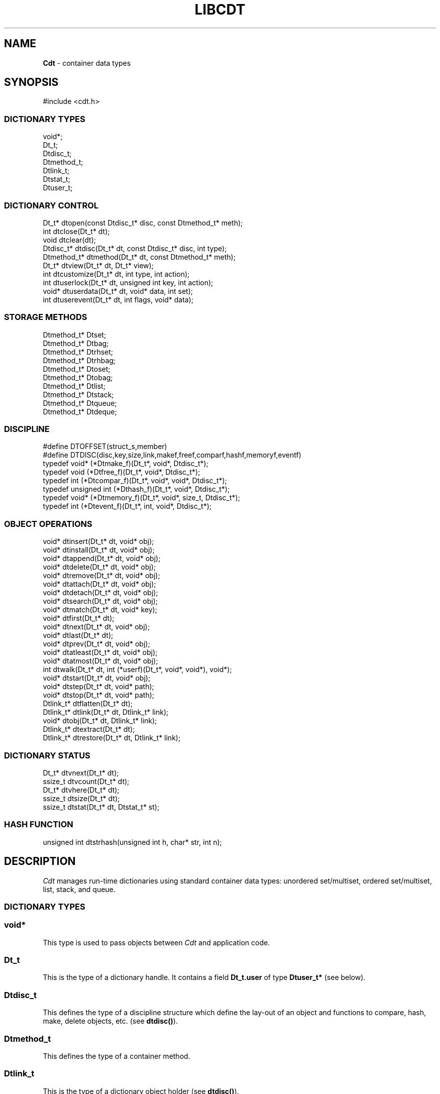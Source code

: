.fp 5 CW
.TH LIBCDT 3
.SH NAME
\fBCdt\fR \- container data types
.SH SYNOPSIS
.de Tp
.fl
.ne 2
.TP
..
.de Ss
.fl
.ne 2
.SS "\\$1"
..
.de Cs
.nf
.ft 5
..
.de Ce
.ft 1
.fi
..
.ta 1.0i 2.0i 3.0i 4.0i 5.0i
.Cs
#include <cdt.h>
.Ce
.Ss "DICTIONARY TYPES"
.Cs
void*;
Dt_t;
Dtdisc_t;
Dtmethod_t;
Dtlink_t;
Dtstat_t;
Dtuser_t;
.Ce
.Ss "DICTIONARY CONTROL"
.Cs
Dt_t*       dtopen(const Dtdisc_t* disc, const Dtmethod_t* meth);
int         dtclose(Dt_t* dt);
void        dtclear(dt);
Dtdisc_t*   dtdisc(Dt_t* dt, const Dtdisc_t* disc, int type);
Dtmethod_t* dtmethod(Dt_t* dt, const Dtmethod_t* meth);
Dt_t*       dtview(Dt_t* dt, Dt_t* view);
int         dtcustomize(Dt_t* dt, int type, int action);
int         dtuserlock(Dt_t* dt, unsigned int key, int action);
void*       dtuserdata(Dt_t* dt, void* data, int set);
int         dtuserevent(Dt_t* dt, int flags, void* data);
.Ce
.Ss "STORAGE METHODS"
.Cs
Dtmethod_t* Dtset;
Dtmethod_t* Dtbag;
Dtmethod_t* Dtrhset;
Dtmethod_t* Dtrhbag;
Dtmethod_t* Dtoset;
Dtmethod_t* Dtobag;
Dtmethod_t* Dtlist;
Dtmethod_t* Dtstack;
Dtmethod_t* Dtqueue;
Dtmethod_t* Dtdeque;
.Ce
.Ss "DISCIPLINE"
.Cs
#define DTOFFSET(struct_s,member)
#define DTDISC(disc,key,size,link,makef,freef,comparf,hashf,memoryf,eventf)
typedef void*        (*Dtmake_f)(Dt_t*, void*, Dtdisc_t*);
typedef void         (*Dtfree_f)(Dt_t*, void*, Dtdisc_t*);
typedef int          (*Dtcompar_f)(Dt_t*, void*, void*, Dtdisc_t*);
typedef unsigned int (*Dthash_f)(Dt_t*, void*, Dtdisc_t*);
typedef void*        (*Dtmemory_f)(Dt_t*, void*, size_t, Dtdisc_t*);
typedef int          (*Dtevent_f)(Dt_t*, int, void*, Dtdisc_t*);
.Ce
.Ss "OBJECT OPERATIONS"
.Cs
void*     dtinsert(Dt_t* dt, void* obj);
void*     dtinstall(Dt_t* dt, void* obj);
void*     dtappend(Dt_t* dt, void* obj);
void*     dtdelete(Dt_t* dt, void* obj);
void*     dtremove(Dt_t* dt, void* obj);
void*     dtattach(Dt_t* dt, void* obj);
void*     dtdetach(Dt_t* dt, void* obj);
void*     dtsearch(Dt_t* dt, void* obj);
void*     dtmatch(Dt_t* dt, void* key);
void*     dtfirst(Dt_t* dt);
void*     dtnext(Dt_t* dt, void* obj);
void*     dtlast(Dt_t* dt);
void*     dtprev(Dt_t* dt, void* obj);
void*     dtatleast(Dt_t* dt, void* obj);
void*     dtatmost(Dt_t* dt, void* obj);
int       dtwalk(Dt_t* dt, int (*userf)(Dt_t*, void*, void*), void*);
void*     dtstart(Dt_t* dt, void* obj);
void*     dtstep(Dt_t* dt, void* path);
void*     dtstop(Dt_t* dt, void* path);
Dtlink_t* dtflatten(Dt_t* dt);
Dtlink_t* dtlink(Dt_t* dt, Dtlink_t* link);
void*     dtobj(Dt_t* dt, Dtlink_t* link);
Dtlink_t* dtextract(Dt_t* dt);
Dtlink_t* dtrestore(Dt_t* dt, Dtlink_t* link);
.Ce
.Ss "DICTIONARY STATUS"
.Cs
Dt_t*     dtvnext(Dt_t* dt);
ssize_t   dtvcount(Dt_t* dt);
Dt_t*     dtvhere(Dt_t* dt);
ssize_t   dtsize(Dt_t* dt);
ssize_t   dtstat(Dt_t* dt, Dtstat_t* st);
.Ce
.Ss "HASH FUNCTION"
.Cs
unsigned int dtstrhash(unsigned int h, char* str, int n);
.Ce
.SH DESCRIPTION
.PP
\fICdt\fP manages run-time dictionaries using standard container data types:
unordered set/multiset, ordered set/multiset, list, stack, and queue.
.Ss "DICTIONARY TYPES"
.Ss "  void*"
This type is used to pass objects between \fICdt\fP and application code.
.Ss "  Dt_t"
This is the type of a dictionary handle.
It contains a field \f3Dt_t.user\fP of type \f3Dtuser_t*\fP (see below).
.Ss "  Dtdisc_t"
This defines the type of a discipline structure which define the lay-out of
an object and functions to compare, hash, make, delete objects, etc. (see \f3dtdisc()\fP).
.Ss "  Dtmethod_t"
This defines the type of a container method.
.Ss "  Dtlink_t"
This is the type of a dictionary object holder (see \f3dtdisc()\fP).
.Ss "  Dtstat_t"
This is the type of a structure to return dictionary statistics (see \f3dtstat()\fP).
.Ss "  Dtuser_t"
This is the type of a structure pointed to by \f3Dt_t.user\fP.
If a discipline function \f3memoryf()\fP was defined, this structure
will reside in memory allocated via \f3memoryf\fP.
Although the structure is intended to be used by an application outside of CDT operations,
the functions \f3dtuserlock()\fP and \f3dtuserdata()\fP
are provided for certain common usages of the defined fields.
It should be emphasized, however, that a particular application can choose
to use this structure in anyway that it sees fit.
.Cs
    typedef struct
    {   unsigned int lock; /* for locking a shared dictionary */
        void*        data; /* for application-specific data   */
    } Dtuser_t;
.Ce
.Ss "DICTIONARY CONTROL"
.Ss "  Dt_t* dtopen(const Dtdisc_t* disc, const Dtmethod_t* meth)"
This creates a new dictionary.
\f3disc\fP is a discipline structure to describe object format.
\f3meth\fP specifies a manipulation method.
\f3dtopen()\fP returns the new dictionary or \f3NULL\fP on error.
See also the events \f3DT_OPEN\fP and \f3DT_ENDOPEN\fP below.
.Ss "  int dtclose(Dt_t* dt)"
This deletes \f3dt\fP and its objects.
Note that \f3dtclose()\fP fails if \f3dt\fP is being viewed by
some other dictionaries (see \f3dtview()\fP).
\f3dtclose()\fP returns \f30\fP on success and \f3-1\fP on error.
See also the events \f3DT_CLOSE\fP and \f3DT_ENDCLOSE\fP below.
.Ss "  void dtclear(Dt_t* dt)"
This deletes all objects in \f3dt\fP without closing \f3dt\fP.
.Ss "  Dtdisc_t* dtdisc(Dt_t* dt, const Dtdisc_t* disc, int type)"
If \f3disc\fP is \f3NULL\fP, \f3dtdisc()\fP returns the current discipline.
Otherwise, it changes the discipline of \f3dt\fP to \f3disc\fP.
Objects may be rehashed, reordered, or removed as appropriate.
\f3type\fP can be any bit combination of \f3DT_SAMECMP\fP and \f3DT_SAMEHASH\fP.
\f3DT_SAMECMP\fP means that objects will compare exactly the same as before
thus obviating the need for reordering or removing new duplicates.
\f3DT_SAMEHASH\fP means that hash values of objects remain the same
thus obviating the need to rehash.
\f3dtdisc()\fP returns the previous discipline on success
and \f3NULL\fP on error.
.Ss "  Dtmethod_t dtmethod(Dt_t* dt, const Dtmethod_t* meth)"
If \f3meth\fP is \f3NULL\fP, \f3dtmethod()\fP returns the current method.
Otherwise, it changes the storage method of \f3dt\fP to \f3meth\fP.
Objects may be rehashed, reordered, or removed as appropriate.
\f3dtmethod()\fP returns the previous method or \f3NULL\fP on error.
.Ss "  Dt_t* dtview(Dt_t* dt, Dt_t* view)"
A viewpath allows a search or walk starting from a dictionary to continue to another.
\f3dtview()\fP first terminates any current view from \f3dt\fP to another dictionary.
Then, if \f3view\fP is \f3NULL\fP, \f3dtview\fP returns the terminated view dictionary.
If \f3view\fP is not \f3NULL\fP, a viewpath from \f3dt\fP to \f3view\fP is established.
\f3dtview()\fP returns \f3dt\fP on success and \f3NULL\fP on error.
.PP
It is an error to have dictionaries on a viewpath with different storage methods.
In addition, dictionaries on the same view path should
treat objects in a consistent manner with respect to comparison or hashing.
If not, undefined behaviors may result.
.Ss "  int dtcustomize(Dt_t* dt, int type, int action)"
This customizes a storage method. The \f3type\fP argument
is composed of bits indicating different types of customization.
The \f3action\fP argument, if positive, turns on the desired customization;
else, turning it off.
The return value is a bit vector telling the customization types successfully performed.

Here are the types:
.Tp
\f3DT_SHARE\fP:
This controls the shared or concurrent mode for a dictionary.
Shared mode allows concurrent threads or processes to safely
access objects in a dictionary.
.Tp
\f3DT_ANNOUNCE\fP:
This requires each dictionary access operation to invoke
the discipline \f3eventf\fP function to announce an object found or constructed
by the operation before returning (See the DISCIPLINE section below).
.Tp
\f3DT_OPTIMIZE\fP:
This causes the underlying method to optimize its internal
data structure. For example, the splay tree underlying \f3Dtoset\fP
would be balanced.
.Ss "  int dtuserlock(Dt_t* dt, unsigned int key, int action)"
This manipulates the lock \f3dt->user->lock\fP.
It returns 0 on success and -1 on failure.
The value of \f3key\fP must be non-zero.
The argument \f3action\fP is used as follows:
.Tp
\f3action < 0\fP:
Unlock \f3dt->user.lock\fP if it was locked with \f3key\fP.
An error will result if \f3dt->user->lock\fP was locked with a different key.
.Tp
\f3action == 0\fP:
Attempt to lock \f3dt->user->lock\fP with \f3key\fP if it is unlocked.
An error will result if the dictionary was already locked with a different key.
.Tp
\f3action > 0\fP:
Attempt to lock \f3dt->user->lock\fP with \f3key\fP.
If \f3dt->user.lock\fP is already locked with a different key,
the call will block until \f3dt->user->lock\fP can be locked with the given \f3key\fP.

Note that obtaining or removing a lock with \f3dtuserlock()\fP
is just a service provided to the
application for their own use and has nothing to do with dictionary operations
which may or may not employ their own locking schemes based on the semantics
of the container data structures in use.
.Ss "  void* dtuserdata(Dt_t* dt, void* data, int set)"
This function returns the current value of \f3dt->user->data\fP.
In addition, if \f3set\fP is non-zero,
the value of \f3dt->user->data\fP will be changed to \f3data\fP.
.Ss "  int dtuserevent(Dt_t* dt, int flags, void* data)"
This function invokes the discipline event function
with the event \f3DT_ANNOUNCE|DT_USER|flags\fP and the given data.

.Ss "STORAGE METHODS"
.PP
Storage methods are of type \f3Dtmethod_t*\fP.
\fICdt\fP supports the following methods:
.Ss "  Dtoset"
.Ss "  Dtobag"
Objects are ordered by comparisons.
\f3Dtoset\fP keeps unique objects.
\f3Dtobag\fP allows repeatable objects.
.Ss "  Dtset"
.Ss "  Dtbag"
Objects are unordered.
\f3Dtset\fP keeps unique objects.
\f3Dtbag\fP allows repeatable objects.
The underlying data structure is a hash table with chaining to handle collisions.
.Ss "  Dtrhset"
.Ss "  Dtrhbag"
These methods are like \f3Dtset\fP and \f3Dtbag\fP but are based on
a recursive hashing data structure that allows table extension without
object relocation. The data structure also supports lock-free
concurrent search operations for shared dictionaries and nearly lock-free
insertions and deletions.
.Ss "  Dtlist"
Objects are kept in a list.
\fIA current object\fP is always defined to be either the head of
the list or an object resulting from a recent search or insert operation.
The calls \f3dtinsert()\fP and \f3dtinstall()\fP will insert a new object
in front of such a current object
while the call \f3dtappend()\fP will append in back of it.
.Ss "  Dtdeque"
Objects are kept in a deque. This is similar to \f3Dtlist\fP
except that objects are always inserted at the front and appended at the tail
of the list.
.Ss "  Dtstack"
Objects are kept in a stack, i.e., in reverse order of insertion.
Thus, the last object inserted is at stack top
and will be the first to be deleted.
.Ss "  Dtqueue"
Objects are kept in a queue, i.e., in order of insertion.
Thus, the first object inserted is at queue head
and will be the first to be deleted.
.Ss "DISCIPLINE"
.PP
Object format and associated management functions are
defined in the type \f3Dtdisc_t\fP:
.Cs
    typedef struct
    { ssize_t    key, size;
      ssize_t    link;
      Dtmake_f   makef;
      Dtfree_f   freef;
      Dtcompar_f comparf;
      Dthash_f   hashf;
      Dtmemory_f memoryf;
      Dtevent_f  eventf;
    } Dtdisc_t;
.Ce
.Ss "  ssize_t key, size"
Each object \f3obj\fP is identified by a key used for object comparison or hashing.
\f3key\fP should be non-negative and defines an offset into \f3obj\fP.
If \f3size\fP is negative, the key is a null-terminated
string with starting address \f3*(void**)((char*)obj+key)\fP.
If \f3size\fP is zero, the key is a null-terminated string with starting address
\f3(void*)((char*)obj+key)\fP.
Finally, if \f3size\fP is positive, the key is a byte array of length \f3size\fP
starting at \f3(void*)((char*)obj+key)\fP.
.Ss "  ssize_t link"
Let \f3obj\fP be an object to be inserted into \f3dt\fP.
If \f3link\fP is negative, an object holder of type \f3Dtlink_t\fP
will be allocated to hold \f3obj\fP.
Otherwise, \f3obj\fP should have
a \f3Dtlink_t\fP structure embedded \f3link\fP bytes into it,
i.e., at address \f3(Dtlink_t*)((char*)obj+link)\fP.
.Ss "  void* (*makef)(Dt_t* dt, void* obj, Dtdisc_t* disc)"
If \f3makef\fP is not \f3NULL\fP,
\f3dtinsert()\fP, \f3dtinstall()\fP or \f3dtappend()\fP will call it
to make a copy of \f3obj\fP suitable for insertion into \f3dt\fP.
If \f3makef\fP is \f3NULL\fP, \f3obj\fP itself will be inserted into \f3dt\fP.
.Ss "  void (*freef)(Dt_t* dt, void* obj, Dtdisc_t* disc)"
If not \f3NULL\fP,
\f3freef\fP is used to destroy data associated with \f3obj\fP.
.Ss "  int (*comparf)(Dt_t* dt, void* key1, void* key2, Dtdisc_t* disc)"
If not \f3NULL\fP, \f3comparf\fP is used to compare two keys.
Its return value should be \f3<0\fP, \f3=0\fP, or \f3>0\fP to indicate
whether \f3key1\fP is smaller, equal to, or larger than \f3key2\fP.
All three values are significant for method \f3Dtoset\fP and \f3Dtobag\fP.
For other methods, a zero value
indicates equality and a non-zero value indicates inequality.
If \f3(*comparf)()\fP is \f3NULL\fP, an internal function is used
to compare the keys as defined by the \f3Dtdisc_t.size\fP field.
.Ss "  unsigned int (*hashf)(Dt_t* dt, void* key, Dtdisc_t* disc)"
If not \f3NULL\fP,
\f3hashf\fP is used to compute the hash value of \f3key\fP.
It is required that keys compared equal will also have same hash values.
If \f3hashf\fP is \f3NULL\fP, an internal function is used to hash
the key as defined by the \f3Dtdisc_t.size\fP field.
.Ss "  void* (*memoryf)(Dt_t* dt, void* addr, size_t size, Dtdisc_t* disc)"
If not \f3NULL\fP, \f3memoryf\fP is used to allocate and free memory.
When \f3addr\fP is \f3NULL\fP, a memory segment of size \f3size\fP is requested.
If \f3addr\fP is not \f3NULL\fP and \f3size\fP is zero, \f3addr\fP is to be freed.
If \f3addr\fP is not \f3NULL\fP and \f3size\fP is positive,
\f3addr\fP is to be resized to the given size.
If \f3memoryf\fP is \f3NULL\fP, \fImalloc(3)\fP is used.
.Ss "  int (*eventf)(Dt_t* dt, int type, void* data, Dtdisc_t* disc)"
If not \f3NULL\fP, \f3eventf\fP announces various events.
Each event may have particular handling of the return values from \f3eventf\fP.
But a negative return value typically means failure.
Following are the events:
.Tp
\f3DT_OPEN\fP:
This event is raised at the start of the process to open a new dictionary.
The argument \f3data\fP will be a pointer to an object of type \f3void*\fP
initialized to \f3NULL\fP before the call. The return value of \f3eventf()\fP
is significant as follows:

On a negative return value, \f3dtopen()\fP will return failure.

On a zero return value, \f3eventf()\fP may set \f3*(void**)data\fP to some non-\f3NULL\fP
value to indicate that the dictionary structure itself should be allocated
along with the \f3Dt_t.data\fP section.
Otherwise, it will be allocated separately with \f3malloc(3)\fP.

On a positive return value, the dictionary is being reconstructed
based on the existing states of some previous dictionary.
In this case, \f3eventf()\fP should set \f3*(void**)data\fP to point to
the field \f3Dt_t.data\fP of the corresponding previous dictionary (see \f3DT_CLOSE\fP below).
If the handle of the previous dictionary was created as discussed above
in the case of the zero return value, it will be exactly restored.
Otherwise, a new handle will be allocated with \f3malloc()\fP.
The ability to create different dictionaries sharing the same set of objects
allows for managing objects in shared and/or persistent memory.
.Tp
\f3DT_ENDOPEN\fP:
This event is raised at the end of the process to open a dictionary.
The return value of \f3eventf()\fP will be ignored.
.Tp
\f3DT_CLOSE\fP:
This event is raised at the start of the process to close dictionary \f3dt\fP.
The return value of \f3eventf\fP is significant as follows:

On a negative return value, \f3dtclose()\fP will return failure.

On a zero return value, all dictionary objects will be deleted and
and associated memory freed.

On a positive return value, allocated objects and memory will be kept intact.
This means that \f3dt->data\fP remains intact and can be reused in some future
dictionary (see \f3DT_OPEN\fP above).
Note, however, that \f3dt\fP itself would still be freed if it was allocated with \f3malloc(3)\fP.
.Tp
\f3DT_ENDCLOSE\fP:
This event is raised at the end of the process to close a dictionary.
The return value of \f3eventf()\fP will be ignored.
.Tp
\f3DT_DISC\fP:
This event indicates that the discipline of \f3dt\fP is being changed to a new one given in
\f3(Dtdisc_t*)data\fP.
.Tp
\f3DT_METH\fP:
This event indicates that the method of \f3dt\fP is being changed to a new one given in
\f3(Dtmethod_t*)data\fP.
.Tp
\f3DT_HASHSIZE\fP:
This event is raised by the methods \f3Dtset\fP, \f3Dtbag\fP, \f3Dtrhset\fP and \f3Dtrhbag\fP
to ask an application to suggest a size (measured in objects) for the data structure in use.
This is useful, for example, to set a initial size for a hash table to reduce collisions and rehashing.
On each call, \f3*(ssize_t*)data\fP will initially have the current size
(which should be \f30\fP on the first call).

The return value of the event handling function indicates actions to be taken.
If non-positive, the method will proceed with its default actions.
Otherwise, the application may set \f3*(ssize_t*)data\fP to suggest a table size.
The actual table size will be based on the absolute value of \f3*(ssize_t*)data\fP
but may be modified to suit for the data structure in use.
Further, if \f3*(ssize_t*)data\fP was negative, the size of the hash table will be fixed going forward.
.Tp
\f3DT_ERROR\fP:
This event states an error that occurred during some operations, e.g.,
\f3dtinsert()\fP or \f3dtinstall()\fP failing to create a new object due to a memory allocation error.
The argument \f3(char*)data\fP is a null-terminated string describing the problem.
.Tp
\f3DT_ANNOUNCE\fP:
The event will be a combination of this bit and a bit indicating a successful operation.
For example, \f3DT_ANNOUNCE|DT_SEARCH\fP announces that \f3dtsearch()\fP
found the object that was searched for.  The \f3data\fP argument points to the object itself.

The bits representing operations that can cause an announcement are:
\f3DT_INSERT\fP,
\f3DT_DELETE\fP,
\f3DT_REMOVE\fP,
\f3DT_SEARCH\fP,
\f3DT_NEXT\fP,
\f3DT_PREV\fP,
\f3DT_FIRST\fP,
\f3DT_LAST\fP,
\f3DT_MATCH\fP,
\f3DT_ATTACH\fP,
\f3DT_DETACH\fP,
\f3DT_APPEND\fP,
\f3DT_INSTALL\fP,
\f3DT_LEAST\fP, and
\f3DT_MOST\fP.

Note that a call to \f3dtinsert()\fP or \f3dtattach()\fP may return
a successfully inserted new object or a found matching object.
For \f3dtinsert()\fP, the former case will be announced as \f3DT_ANNOUNCE|DT_INSERT\fP while
the latter as \f3DT_ANNOUNCE|DT_INSERT|DT_SEARCH\fP.
For \f3dtattach()\fP, the events will be similarly announced as \f3DT_ANNOUNCE|DT_ATTACH\fP
and \f3DT_ANNOUNCE|DT_ATTACH|DT_SEARCH\fP.
.Ss "#define DTOFFSET(struct_s,member)"
This macro function computes the offset of \f3member\fP from the start
of structure \f3struct_s\fP. It is useful for getting the offset of
a \f3Dtlink_t\fP embedded inside an object.
.Ss "#define DTDISC(disc,key,size,link,makef,freef,comparf,hashf,memoryf,eventf)"
This macro function initializes the discipline pointed to by \f3disc\fP
with the given values.
.Ss "OBJECT OPERATIONS"
.Ss "  void* dtinsert(Dt_t* dt, void* obj)"
.Ss "  void* dtinstall(Dt_t* dt, void* obj)"
.Ss "  void* dtappend(Dt_t* dt, void* obj)"
These functions add an object prototyped by \f3obj\fP into \f3dt\fP.
See \f3Dtdisc_t.makef\fP for object construction.
\f3dtinsert()\fP and \f3dtappend()\fP perform the same function
for all methods except for \f3Dtlist\fP (see \f3Dtlist\fP for details).
For \f3Dtset\fP, \f3Dtrhset\fP or \f3Dtoset\fP,
if there is an object in \f3dt\fP matching \f3obj\fP
\f3dtinsert()\fP and \f3dtappend()\fP will not insert a new object.
On the other hand, \f3dtinstall()\fP remove such a matching
object then insert the new object.

On failure, \f3dtinsert()\fP and \f3dtinstall()\fP return \f3NULL\fP.
Otherwise, the return value is either the newly inserted object
or the matching object as noted.
.Ss "  void* dtdelete(Dt_t* dt, void* obj)"
.Ss "  void* dtremove(Dt_t* dt, void* obj)"
When \f3obj\fP is not \f3NULL\fP, \f3dtdelete()\fP removes some object \fImatching\fP \f3obj\fP
while \f3dtremove()\fP removes \f3obj\fP itself if it exists.
When \f3obj\fP is \f3NULL\fP, if the method is \f3Dtstack\fP or \f3Dtqueue\fP
then the stack top or queue head is respectively deleted.
See \f3Dtdisc_t.freef\fP for object destruction.
\f3dtdelete()\fP and \f3dtremove()\fP return the deleted object or \f3NULL\fP.
.Ss "  void* dtattach(Dt_t* dt, void* obj)"
This function is similar to \f3dtinsert()\fP but \f3obj\fP itself
will be inserted into \f3dt\fP even if a discipline
function \f3makef\fP is defined.
.Ss "  void* dtdetach(Dt_t* dt, void* obj)"
This function is similar to \f3dtdelete()\fP but the object to be deleted
from \f3dt\fP will not be freed (via the discipline \f3freef\fP function).
.Ss "  void* dtsearch(Dt_t* dt, void* obj)"
.Ss "  void* dtmatch(Dt_t* dt, void* key)"
These functions find an object matching \f3obj\fP or \f3key\fP either from \f3dt\fP or
from some dictionary accessible from \f3dt\fP via a viewpath (see \f3dtview()\fP).
The return value is the matching object or \f3NULL\fP.
.Ss "  void* dtfirst(Dt_t* dt)"
.Ss "  void* dtnext(Dt_t* dt, void* obj)"
.Ss "  void* dtlast(Dt_t* dt)"
.Ss "  void* dtprev(Dt_t* dt, void* obj)"
These functions assume some object ordering (more below) and can be used
to iterate over all objects.
\f3dtfirst()\fP returns the first object in \f3dt\fP or \f3NULL\fP if the
dictionary is empty.
\f3dtnext()\fP returns the object coming after \f3obj\fP
or \f3NULL\fP if there is no such object.
\f3dtlast()\fP and \f3dtprev()\fP are like \f3dtfirst()\fP and \f3dtnext()\fP
but work in reverse order.

Objects are ordered based on the storage method in use.
For \f3Dtoset\fP and \f3Dtobag\fP, objects are ordered by object comparisons.
For \f3Dtstack\fP, objects are ordered in reverse order of insertion.
For \f3Dtqueue\fP, objects are ordered in order of insertion.
For \f3Dtlist\fP, objects are ordered by list position.
For \f3Dtset\fP, \f3Dtbag\fP, \f3Dtrhset\fP and \f3Dtrhbag\fP,
objects are ordered by some internal order defined at the time when these
functions are called.
In fact, both forward and reverse orders are defined to be the same
for these methods.

Objects in a dictionary or a viewpath of dictionaries can be walked using
\f3for(;;)\fP loops as below:

.Cs
    for(obj = dtfirst(dt); obj; obj = dtnext(dt,obj))
.Ce
or
.Cs
    for(obj = dtlast(dt); obj; obj = dtprev(dt,obj))
.Ce

The argument \f3obj\fP of \f3dtnext()\fP or \f3dtprev()\fP is treated specially
for a method that allows multiple equal elements such as \f3Dtobag\fP or \f3Dtbag\fP.
If it is in the dictionary, then the returned object will be respectively
immediately before or after it in the implicitly defined object ordering.
If it is not in the dictionary but still matching a group of objects,
then the returned object will be immediately after the last or before the first
of the group respectively.
.PP
.Ss "  void* dtatleast(Dt_t* dt, void* obj)"
.Ss "  void* dtatmost(Dt_t* dt, void* obj)"
\f3dtatleast()\fP returns the smallest object greater or equal to \f3obj\fP.
\f3dtatmost()\fP returns the largest object smaller or equal to \f3obj\fP.
In addition, if there are multiple such objects in \f3dt\fP
(i.e., when a bag method was used), then
\f3dtatmost()\fP returns the first instance of such an object while
\f3dtatleast()\fP returns the last one.
Both functions return \f3NULL\fP if the desired object does not exist.

Again, object ordering depends on the storage method in use.
With \f3Dtoset\fP and \f3Dtobag\fP, objects are linearly ordered by
the discipline comparison function.
As such, it is possible to call \f3dtatleast()\fP or \f3dtatmost()\fP
on an object not in the dictionary and still get a meaningful result.
Storage methods other than \f3Dtoset\fP and \f3Dtobag\fP do not have
an explicit ordering so \f3dtatmost()\fP
and \f3dtatleast()\fP will return \f3NULL\fP when there are no matching objects.
.Ss "  dtwalk(Dt_t* dt, int (*userf)(Dt_t*, void*, void*), void* data)"
This function calls \f3(*userf)(walk,obj,data)\fP on each object in \f3dt\fP and
other dictionaries viewable from it.
\f3walk\fP is the dictionary containing \f3obj\fP.
If \f3userf()\fP returns a \f3<0\fP value,
\f3dtwalk()\fP terminates and returns the same value.
\f3dtwalk()\fP returns \f30\fP on completion.
.Ss "  Dtlink_t* dtflatten(Dt_t* dt)"
.Ss "  Dtlink_t* dtlink(Dt_t* dt, Dtlink_t* link)"
.Ss "  void* dtobj(Dt_t* dt, Dtlink_t* link)"
Using \f3dtfirst()/dtnext()\fP or \f3dtlast()/dtprev()\fP
to walk a single dictionary can incur significant cost due to function calls.
For efficient walking of a single directory (i.e., no viewpathing),
\f3dtflatten()\fP and \f3dtlink()\fP can be used.
Objects in \f3dt\fP are made into a linked list and walked as follows:

.Cs
    for(link = dtflatten(dt); link; link = dtlink(dt,link) )
.Ce
.PP
Note that \f3dtflatten()\fP returns a list of type \f3Dtlink_t*\fP,
not \f3void*\fP. That is, it returns a dictionary holder pointer,
not a user object pointer
(although both are the same if the discipline field \f3link\fP is zero).
The macro function \f3dtlink()\fP
returns the dictionary holder object following \f3link\fP and
the macro function \f3dtobj(dt,link)\fP
returns the user object associated with \f3link\fP,
Beware that a flattened object list is not guaranteed to maintain integrity
if any dictionary operation other than \f3dtlink()\fP is performed
(for example, this is important to watch out for
if a dictionary is in \f3DT_SHARE\fP mode).
.Ss "  void* dtstart(Dt_t* dt, void* obj);"
This function starts a path for walking a dictionary.
Note that such a path is restricted to \f3dt\fP only while disregarding
all viewpath dictionaries (see \f3dtview()\fP).
On success, a structure
to be used in \f3dtstep()\fP for walking the path is returned.
Otherwise, \f3NULL\fP is returned.

If \f3obj\fP is \f3NULL\fP, the path starts at the same object returned by \f3dtfirst()\fP.
If \f3obj\fP is not \f3NULL\fP, it must match some object in the dictionary \f3dt\fP
and the path will start there. No matching object will result in error.
.Ss "  void* dtstop(Dt_t* dt, void* path);"
This function ends a path and releases all memory source associated with it.
.Ss "  void* dtstep(Dt_t* dt, void* path);"
This function returns the object at current position in the given \f3path\fP.
Successive calls move forward one object at a time in the same order that \f3dtnext()\fP
does in the example \f3for(;;)\fP loop above. If there is no more object in the path,
\f3dtstep()\fP returns \f3NULL\fP.

Below is a code fragment showing how to create and walk a path of objects.
This object walking method is more restricted than the \f3dtfirst()/dtnext()\fP method
since viewpathed dictionaries are ignored.
However, it allows multiple paths to be traversed concurrently in the
most efficient manner possible as supported by the underlying data structures.
.Cs
    path = dtstart(dt, firstobj);
    for(obj = dtstep(dt, path); obj; obj = dtstep(dt,path))
    {
        ...
    }
    dtstop(dt, path);
.Ce
.Ss "  Dtlink_t* dtextract(Dt_t* dt)"
.Ss "  Dtlink_t* dtrestore(Dt_t* dt, Dtlink_t* list)"
\f3dtextract()\fP extracts the list of objects from \f3dt\fP and makes it appear empty.
\f3dtrestore()\fP repopulates \f3dt\fP with
a list of objects previously obtained via \f3dtextract()\fP.
It is important that the same discipline and method are in use at both
extraction and restoration. Otherwise, undefined behaviors may result.
These functions return \f3NULL\fP on error.

.Ss "DICTIONARY INFORMATION"
.Ss "  Dt_t* dtvnext(Dt_t* dt)"
This returns the dictionary that \f3dt\fP is viewing, if any.
.Ss "  ssize_t dtvcount(Dt_t* dt)"
This returns the number of dictionaries that view \f3dt\fP.
.Ss "  Dt_t* dtvhere(Dt_t* dt)"
This returns the dictionary \f3v\fP viewable from \f3dt\fP
where an object was found from the most recent search or walk operation.
.Ss "  ssize_t dtsize(Dt_t* dt)"
This function returns the number of objects stored in \f3dt\fP.
.Ss "  ssize_t dtstat(Dt_t *dt, Dtstat_t* st)"
This function reports dictionary statistics.
It returns the number of objects stored in \f3dt\fP.
.PP
\f3Dtstat_t\fP contains the below fields:
.Tp
\f3int meth\fP:
This returns the method used for the dictionary, e.g., \f3DT_SET\fP, \f3DT_OSET\fP, etc.
.Tp
\f3ssize_t size\fP:
This has the number of objects in the dictionary.
.Tp
\f3ssize_t mlev\fP:
This returns the maximum number of levels in the data structure used for object storage, i.e.,
the binary tree (e.g., \f3Dtoset\fP) or the recursive hash table based on a trie structure (e.g., \f3Dtrhset\fP).
For a hash table with chaining (e.g., \f3Dtset\fP and \f3Dtbag\fP),
it gives the length of the longest chain.
.Tp
\f3ssize_t lsize[]\fP:
This gives the object counts at each level.
For a hash table with chaining (e.g., \f3Dtset\fP and \f3Dtbag\fP),
a level is defined as objects at that position in their chains.
The reported levels is limited to less than \f3DT_MAXSIZE\fP.
.Tp
\f3ssize_t tsize[]\fP:
For a recursive hash table using a trie structure (\f3Dtrehash\fP), this counts the number of
sub-tables at each level. For example, \f3tsize[0]\fP should be 1
only for this hash table type.
The reported levels is limited to less than \f3DT_MAXSIZE\fP.
.Tp
\f3char* mesg\fP:
A summary message of some of the statistics.
.Ss "HASH FUNCTIONS"
.Ss "  unsigned int dtstrhash(unsigned int h, char* str, int n)"
This function computes a new hash value from string \f3str\fP and seed value \f3h\fP.
If \f3n\fP is positive, \f3str\fP is a byte array of length \f3n\fP;
otherwise, \f3str\fP is a null-terminated string.
.PP
.SH CONCURRENCY PROGRAMMING NOTES
Applications requiring concurrent accesses of a dictionary whether via separate threads
or processes using shared memory should turn on shared mode for the dictionary.
CDT uses locking and lockless data structures to
provide safe concurrent accesses of objects.
Much of this work is based on the atomic scalar operations available in \fIlibaso(3)\fP.

Even though CDT only considers objects
via the attributes specified in a discipline structure,
practical objects will often have many more attributes germane to the needs of an application.
Thus, beyond safe concurrent dictionary operations, an application must also
protect objects in concurrent computations outside of CDT.
In particular, both \fIobject deletion\fP and \fIobject creation\fP should be handled with care.

The deletion case is relatively simple.
No object should be destroyed as long as there is a reference to it.
This guarantee is automatic when some garbage collection scheme is in place.
Otherwise, some form of reference counting could be used to make sure
that only objects with no reference would be deleted.
An example to be given below discusses how reference counting could be
done using the \f3DT_ANNOUNCE\fP feature of CDT to ensure correct timing
for object deletion.

In general, object attributes should be well-defined before they are used.
The simplest way to ensure this is to completely construct an object before
before inserting it into a shared dictionary.
However, an application using complex objects may try
to avoid unnecessary construction work as follows.
First, only a partial object with minimal information needed for dictionary operations
is constructed.
Then, either\f3dtinsert()\fP or \f3dtattach()\fP is called to insert this partial object
into the dictionary. If the call returns this same object, then it was properly inserted and
the rest of its attributes could then be filled in.
If only a matching object is returned, then the new object is simply discarded.
Although this object construction strategy works well in single-threaded code,
it can cause references to uninitialized data in concurrent computations
because objects are accessible by concurrent code
as soon as \f3dtinsert()\fP or \f3dtattach()\fP returns.
A way to solve this problem is to make sure that an incomplete object
is completed before allowing any dictionary operation accessing such an object
to return it to the application.

Both reference counting for safe objection deletion and ensuring readiness
on object creation can be coordinate with CDT via the event \f3DT_ANNOUNCE\fP.
An example of how to do this is given next.
Objects are assumed to be of type \f3Obj_t\fP and have two
fields: \f3ready\fP to indicate the readiness of an object
and \f3refn\fP for reference counting.
Both fields \f3ready\fP and \f3refn\fP are initialized to zero.
Below are the relevant discipline functions \f3Dtdisc_t.eventf\fP
and \f3Dtdisc_t.freef\fP to handle events and to free an object:

.Cs
    int eventf(Dt_t* dt, int type, void* arg, Dtdisc_t* disc)
    {
        if(type & DT_ANNOUNCE)
        {
            if(!(type & DT_DELETE) )
            {
                Obj_t  *obj = (Obj_t*)arg;

                if(type & ~(DT_ANNOUNCE|DT_INSERT|DT_ATTACH))
                    while(asogetchar(&obj->ready) == 0 )
                        asorelax(1);

                asoaddint(&obj->refn, 1);
            }

            return 0;
        }
        ...
    }

    void freef(Dt_t* dt, void* arg, Dtdisc_t* disc)
    {
        Obj_t  *obj = (Obj_t*)arg;

        while(asogetchar(&obj->ready) == 0 )
            asorelax(1);

        while(asogetint(&obj->refn) > 0 )
            asorelax(1);

        ... destroy the object ...
    }
.Ce

Recall that each operation announcement is composed of \f3DT_ANNOUNCE\fP
and some bits to indicate the operation itself.
The test to exclude \f3dtdelete()\fP (indicated by the bit \f3DT_DELETE\fP)
in \f3eventf()\fP is needed because an announcement always occurs
right before the relevant
CDT operation returns and, in the case of \f3dtdelete()\fP,
the object may/will be already destroyed at that time.

The \f3while()\fP loops in both \f3eventf()\fP and \f3freef()\fP cause
the relevant operations to wait until the object is \fIready\fP (i.e.,
all of its attributes are constructed) before proceeding.
The \f3asorelax(1)\fP call yields control of the processor for 1 nanosecond
so other processes can do their work.
Note that the test for \f3~(DT_ANNOUNCE|DT_INSERT|DT_ATTACH)\fP in \f3eventf()\fP
means that the loop will execute for all CDT operations except for
the \f3dtinsert()\fP or \f3dtattach()\fP call that actually inserts \f3obj\fP
into the dictionary (more on this below).

When the \f3while\fP loop finished, the construction of object \f3obj\fP is known
to be completed. \f3eventf()\fP increases the reference count \f3obj->refn\fP by one
before the respective operation returns \f3obj\fP to the calling code.
On the other hand, \f3freef()\fP waits for the reference
count to reach zero before proceeding to destroy the object.
Waiting for object readiness in \f3freef()\fP before object destruction is necessary
to avoid any issues with deleting uninitialized data.
Again, it should be emphasized that reference counting
is needed only for a memory management model where objects can be freed
regardless of whether or not there are any references to them.
Applications that use some form of garbage collection in general or
for dictionary objects may ignore doing reference counting as done in this example.

Next, consider a fragment of code to access
objects concurrently from different threads or processes:

.Cs
    if((obj = dtmatch(dt, "key_string")) != NULL)
    {
         ...process the object obj...

         asosubint(&obj->refn, 1);
         dtdelete(dt, obj);
    }
.Ce

The sequence of activities is as follows.
First, the call \f3dtmatch()\fP retrieves an object \f3obj\fP.
An announcement would be made during the call just before \f3obj\fP is returned
causing the reference count of \f3obj\fP to be increased by one.
After processing \f3obj\fP, the reference count is decreased by one using the
atomic subtraction operator \f3asosubint()\fP.
Then, \f3dtdelete()\fP is called to delete the object.

A possible danger is that concurrent calls to \f3dtdelete()\fP
may end up causing the same memory to be freed more than once.
Fortunately, this cannot happen.
CDT guarantees that, of all the concurrent calls to \f3dtdelete()\fP on \f3obj\fP,
only one will get far enough to make the \f3freef()\fP call while others do nothing.

Finally, consider a code fragment to construct and use the object \f3obj\fP:

.Cs
    ... construct a partial object obj ...
    if((insobj = dtinsert(dt, obj)) == obj )
    {
        ... fully construct obj ...
        asocaschar(&obj->ready, 0, 1);

        ... compute based on obj...
        asosubint(&obj->refn, 1);
    }
    else
    {   ... destroy the partial obj ...

        ... compute based on insobj...
        asosubint(&insobj->refn, 1);
    }
.Ce

After the \f3dtinsert()\fP call returns,
all other concurrent computations invoking dictionary operations to access \f3obj\fP
will be blocked in the \f3eventf()\fP function until \f3obj->ready\fP is set to 1
by the above \f3asocaschar()\fP call.
As this is a concurrent computing application,
the above code fragment itself can be
executed in parallel with different but equivalent versions of \f3obj\fP.
In that case, only one \f3dtinsert()\fP call will succeed in inserting a new object
while the others will report a matching object, i.e., the one actually inserted.
The announcement of the successful case is \f3DT_ANNOUNCE|DT_INSERT\fP
while the announcement of the other cases is \f3DT_ANNOUNCE|DT_INSERT|DT_SEARCH\fP.
The bit \f3DT_SEARCH\fP causes \f3eventf()\fP to
to run the loop waiting for object completion. Thus, overall, except for the single case
of a successful insertion of a new object, all other dictionary accesses that involve
this object will return only when the object is ready.

Note that, for simplicity, the possibility of failure was ignored in the example.
In both successful outcomes of \f3dtinsert()\fP, the reference count of an
appropriate object will be increased by one. Thus, care must be taken to
reduce that reference count for the object after it is no longer needed.
Else, per this example implementation, a deletion of such an object will
cause an infinite loop in the discipline \f3freef()\fP function.
It is possible to implement a delayed object destruction scheme
that avoids an infinite loop waiting for the reference count to drop to zero.
However, a discussion of that is beyond the scope of this document.
.PP
.SH IMPLEMENTATION NOTES
\f3Dtlist\fP, \f3Dtstack\fP, \f3Dtdeque\fP and \f3Dtqueue\fP are based on doubly linked list.
\f3Dtoset\fP and \f3Dtobag\fP are based on top-down splay trees.
\f3Dtset\fP and \f3Dtbag\fP are based on hash tables with collision chains.
\f3Dtrhset\fP and \f3Dtrhbag\fP are based on a recursive hashing data structure
that avoids table resizing.
.PP
.SH SEE ALSO
libaso(3), libvmalloc(3)
.PP
.SH AUTHOR
Kiem-Phong Vo, kpv@research.att.com
